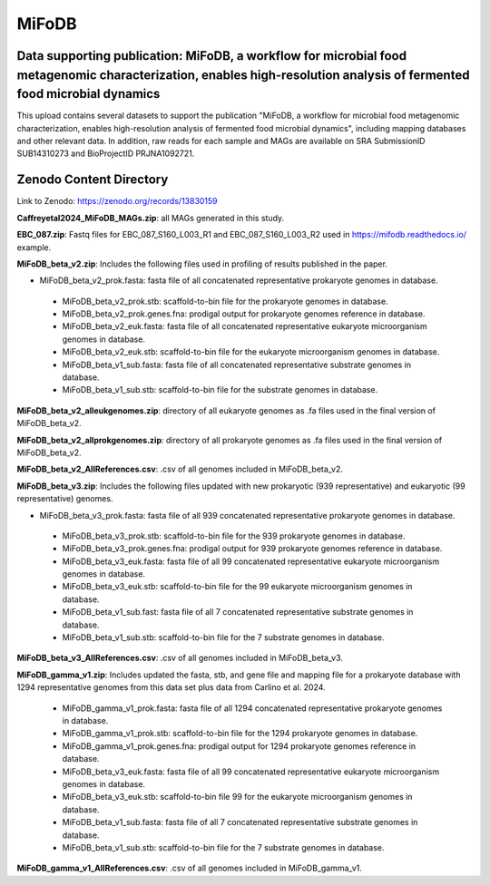 MiFoDB
=======================================

Data supporting publication: MiFoDB, a workflow for microbial food metagenomic characterization, enables high-resolution analysis of fermented food microbial dynamics
+++++++++++++++

This upload contains several datasets to support the publication "MiFoDB, a workflow for microbial food metagenomic characterization, enables high-resolution analysis of fermented food microbial dynamics", including mapping databases and other relevant data. In addition, raw reads for each sample and MAGs are available on SRA SubmissionID SUB14310273 and BioProjectID PRJNA1092721.

Zenodo Content Directory
+++++++++++++++
Link to Zenodo: https://zenodo.org/records/13830159

**Caffreyetal2024_MiFoDB_MAGs.zip**: all MAGs generated in this study.

**EBC_087.zip**: Fastq files for EBC_087_S160_L003_R1 and EBC_087_S160_L003_R2 used in https://mifodb.readthedocs.io/ example.

**MiFoDB_beta_v2.zip**: Includes the following files used in profiling of results published in the paper.

* MiFoDB_beta_v2_prok.fasta: fasta file of all concatenated representative prokaryote genomes in database. 
 * MiFoDB_beta_v2_prok.stb: scaffold-to-bin file for the prokaryote genomes in database.
 * MiFoDB_beta_v2_prok.genes.fna: prodigal output for prokaryote genomes reference in database.
 * MiFoDB_beta_v2_euk.fasta: fasta file of all concatenated representative eukaryote microorganism genomes in database. 
 * MiFoDB_beta_v2_euk.stb: scaffold-to-bin file for the eukaryote microorganism genomes in database. 
 * MiFoDB_beta_v1_sub.fasta: fasta file of all concatenated representative substrate genomes in database. 
 * MiFoDB_beta_v1_sub.stb: scaffold-to-bin file for the substrate genomes in database. 

**MiFoDB_beta_v2_alleukgenomes.zip**: directory of all eukaryote genomes as .fa files used in the final version of MiFoDB_beta_v2.

**MiFoDB_beta_v2_allprokgenomes.zip**: directory of all prokaryote genomes as .fa files used in the final version of MiFoDB_beta_v2.

**MiFoDB_beta_v2_AllReferences.csv**: .csv of all genomes included in MiFoDB_beta_v2.

**MiFoDB_beta_v3.zip**: Includes the following files updated with new prokaryotic (939 representative) and eukaryotic (99 representative) genomes.

* MiFoDB_beta_v3_prok.fasta: fasta file of all 939 concatenated representative prokaryote genomes in database. 
 * MiFoDB_beta_v3_prok.stb: scaffold-to-bin file for the 939 prokaryote genomes in database. 
 * MiFoDB_beta_v3_prok.genes.fna: prodigal output for 939 prokaryote genomes reference in database. 
 * MiFoDB_beta_v3_euk.fasta: fasta file of all 99 concatenated representative eukaryote microorganism genomes in database. 
 * MiFoDB_beta_v3_euk.stb: scaffold-to-bin file for the 99 eukaryote microorganism genomes in database.
 * MiFoDB_beta_v1_sub.fast: fasta file of all 7 concatenated representative substrate genomes in database. 
 * MiFoDB_beta_v1_sub.stb: scaffold-to-bin file for the 7 substrate genomes in database. 

**MiFoDB_beta_v3_AllReferences.csv**: .csv of all genomes included in MiFoDB_beta_v3.

**MiFoDB_gamma_v1.zip**: Includes updated the fasta, stb, and gene file and mapping file for a prokaryote database with 1294 representative genomes from this data set plus data from Carlino et al. 2024.

 * MiFoDB_gamma_v1_prok.fasta: fasta file of all 1294 concatenated representative prokaryote genomes in database. 
 * MiFoDB_gamma_v1_prok.stb: scaffold-to-bin file for the 1294 prokaryote genomes in database.
 * MiFoDB_gamma_v1_prok.genes.fna: prodigal output for 1294 prokaryote genomes reference in database. 
 * MiFoDB_beta_v3_euk.fasta: fasta file of all 99 concatenated representative eukaryote microorganism genomes in database. 
 * MiFoDB_beta_v3_euk.stb: scaffold-to-bin file 99 for the eukaryote microorganism genomes in database.
 * MiFoDB_beta_v1_sub.fasta: fasta file of all 7 concatenated representative substrate genomes in database. 
 * MiFoDB_beta_v1_sub.stb: scaffold-to-bin file for the 7 substrate genomes in database. 

**MiFoDB_gamma_v1_AllReferences.csv**: .csv of all genomes included in MiFoDB_gamma_v1.
